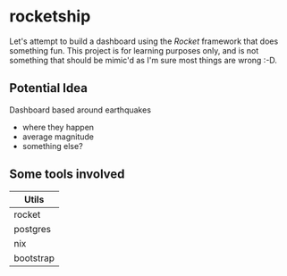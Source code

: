 * rocketship
  Let's attempt to build a dashboard using the /Rocket/ framework that does something fun.  This project is for learning purposes only, and is not something that should be mimic'd as I'm sure most things are wrong :-D.
** Potential Idea
   Dashboard based around earthquakes 
     - where they happen
     - average magnitude
     - something else?
  
** Some tools involved

|-----------|
| Utils     |
|-----------|
| rocket    |
| postgres  |
| nix       |
| bootstrap |
|-----------|
